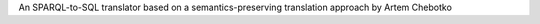 An SPARQL-to-SQL translator based on a semantics-preserving translation approach by Artem Chebotko


